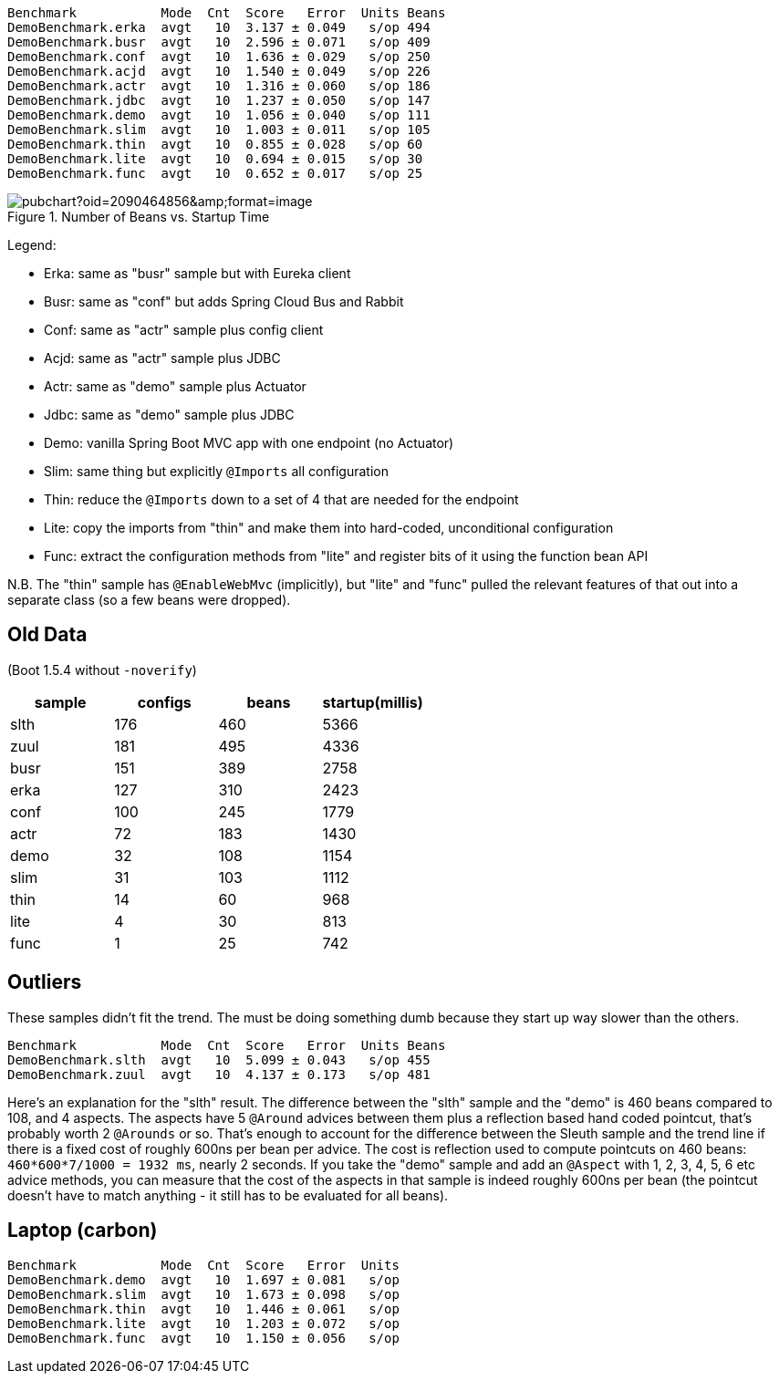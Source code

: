 
```
Benchmark           Mode  Cnt  Score   Error  Units Beans
DemoBenchmark.erka  avgt   10  3.137 ± 0.049   s/op 494
DemoBenchmark.busr  avgt   10  2.596 ± 0.071   s/op 409
DemoBenchmark.conf  avgt   10  1.636 ± 0.029   s/op 250
DemoBenchmark.acjd  avgt   10  1.540 ± 0.049   s/op 226
DemoBenchmark.actr  avgt   10  1.316 ± 0.060   s/op 186
DemoBenchmark.jdbc  avgt   10  1.237 ± 0.050   s/op 147
DemoBenchmark.demo  avgt   10  1.056 ± 0.040   s/op 111
DemoBenchmark.slim  avgt   10  1.003 ± 0.011   s/op 105
DemoBenchmark.thin  avgt   10  0.855 ± 0.028   s/op 60
DemoBenchmark.lite  avgt   10  0.694 ± 0.015   s/op 30
DemoBenchmark.func  avgt   10  0.652 ± 0.017   s/op 25
```

.Number of Beans vs. Startup Time
image::https://docs.google.com/spreadsheets/d/1SqvJ-cjIYVvHUmG61CzwylxwwnjeXark855JEGESbbs/pubchart?oid=2090464856&amp;format=image[]

Legend:

* Erka: same as "busr" sample but with Eureka client
* Busr: same as "conf" but adds Spring Cloud Bus and Rabbit
* Conf: same as "actr" sample plus config client
* Acjd: same as "actr" sample plus JDBC
* Actr: same as "demo" sample plus Actuator
* Jdbc: same as "demo" sample plus JDBC
* Demo: vanilla Spring Boot MVC app with one endpoint (no Actuator)
* Slim: same thing but explicitly `@Imports` all configuration
* Thin: reduce the `@Imports` down to a set of 4 that are needed for the endpoint
* Lite: copy the imports from "thin" and make them into hard-coded, unconditional configuration
* Func: extract the configuration methods from "lite" and register bits of it using the function bean API

N.B. The "thin" sample has `@EnableWebMvc` (implicitly), but "lite"
and "func" pulled the relevant features of that out into a separate
class (so a few beans were dropped).

== Old Data

(Boot 1.5.4 without `-noverify`)

|===
| sample | configs | beans | startup(millis)

| slth | 176| 460 | 5366
| zuul | 181| 495 | 4336
| busr | 151| 389 | 2758
| erka | 127| 310 | 2423
| conf | 100| 245 | 1779
| actr | 72 | 183 | 1430
| demo | 32 | 108 | 1154
| slim | 31 | 103 | 1112
| thin | 14 | 60  | 968
| lite | 4  | 30  | 813
| func | 1  | 25  | 742

|===

== Outliers

These samples didn't fit the trend. The must be doing something dumb because they start up way slower than the others.

```
Benchmark           Mode  Cnt  Score   Error  Units Beans
DemoBenchmark.slth  avgt   10  5.099 ± 0.043   s/op 455
DemoBenchmark.zuul  avgt   10  4.137 ± 0.173   s/op 481
```

Here's an explanation for the "slth" result. The difference between the "slth" sample and the "demo" is 460 beans compared to 108, and 4 aspects. The aspects have 5 `@Around` advices between them plus a reflection based hand coded pointcut, that's probably worth 2 `@Arounds` or so. That's enough to account for the difference between the Sleuth sample and the trend line if there is a fixed cost of roughly 600ns per bean per advice.  The cost is reflection used to compute pointcuts on 460 beans: `460*600*7/1000 = 1932 ms`, nearly 2 seconds. If you take the "demo" sample and add an `@Aspect` with 1, 2, 3, 4, 5, 6 etc advice methods, you can measure that the cost of the aspects in that sample is indeed roughly 600ns per bean (the pointcut doesn't have to match anything - it still has to be evaluated for all beans).

== Laptop (carbon)

```
Benchmark           Mode  Cnt  Score   Error  Units
DemoBenchmark.demo  avgt   10  1.697 ± 0.081   s/op
DemoBenchmark.slim  avgt   10  1.673 ± 0.098   s/op
DemoBenchmark.thin  avgt   10  1.446 ± 0.061   s/op
DemoBenchmark.lite  avgt   10  1.203 ± 0.072   s/op
DemoBenchmark.func  avgt   10  1.150 ± 0.056   s/op
```